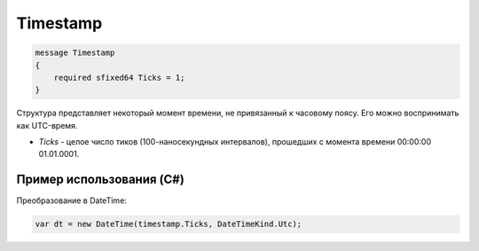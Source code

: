 Timestamp
=========

.. code-block:: protobuf

    message Timestamp
    {
        required sfixed64 Ticks = 1;
    }

Структура представляет некоторый момент времени, не привязанный к часовому поясу. Его можно воспринимать как UTC-время.

-  *Ticks* - целое число тиков (100-наносекундных интервалов), прошедших с момента времени 00:00:00 01.01.0001.

Пример использования (C#)
^^^^^^^^^^^^^^^^^^^^^^^^^

Преобразование в DateTime:

.. code-block:: csharp

    var dt = new DateTime(timestamp.Ticks, DateTimeKind.Utc);
